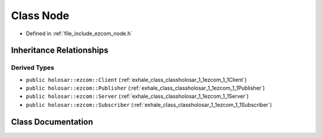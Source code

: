 .. _exhale_class_classholosar_1_1ezcom_1_1Node:

Class Node
==========

- Defined in :ref:`file_include_ezcom_node.h`


Inheritance Relationships
-------------------------

Derived Types
*************

- ``public holosar::ezcom::Client`` (:ref:`exhale_class_classholosar_1_1ezcom_1_1Client`)
- ``public holosar::ezcom::Publisher`` (:ref:`exhale_class_classholosar_1_1ezcom_1_1Publisher`)
- ``public holosar::ezcom::Server`` (:ref:`exhale_class_classholosar_1_1ezcom_1_1Server`)
- ``public holosar::ezcom::Subscriber`` (:ref:`exhale_class_classholosar_1_1ezcom_1_1Subscriber`)


Class Documentation
-------------------


.. doxygenclass:: holosar::ezcom::Node
   :project: EZcom
   :members:
   :protected-members:
   :undoc-members: